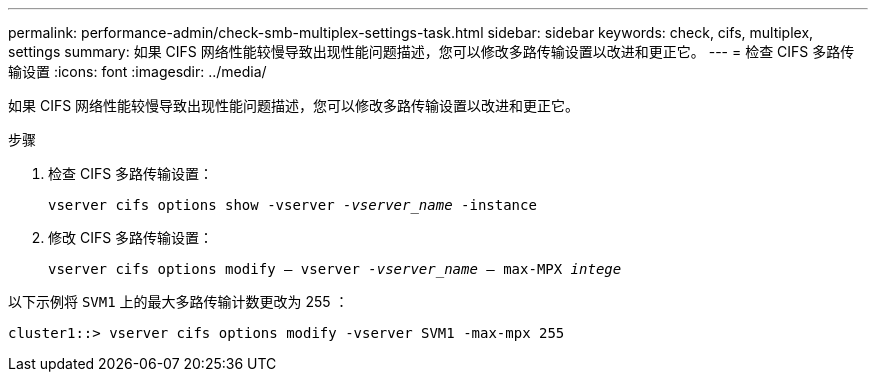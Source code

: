 ---
permalink: performance-admin/check-smb-multiplex-settings-task.html 
sidebar: sidebar 
keywords: check, cifs, multiplex, settings 
summary: 如果 CIFS 网络性能较慢导致出现性能问题描述，您可以修改多路传输设置以改进和更正它。 
---
= 检查 CIFS 多路传输设置
:icons: font
:imagesdir: ../media/


[role="lead"]
如果 CIFS 网络性能较慢导致出现性能问题描述，您可以修改多路传输设置以改进和更正它。

.步骤
. 检查 CIFS 多路传输设置：
+
`vserver cifs options show -vserver _-vserver_name_ -instance`

. 修改 CIFS 多路传输设置：
+
`vserver cifs options modify – vserver _-vserver_name_ – max-MPX _intege_`



以下示例将 `SVM1` 上的最大多路传输计数更改为 255 ：

[listing]
----
cluster1::> vserver cifs options modify -vserver SVM1 -max-mpx 255
----